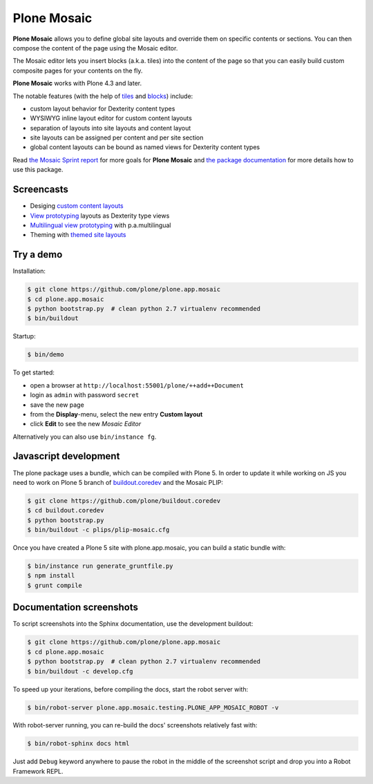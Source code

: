Plone Mosaic
============

..  image:: https://www.herokucdn.com/deploy/button.png
    :target: https://heroku.com/deploy?template=https://github.com/plone/plone.app.mosaic

**Plone Mosaic** allows you to define global site layouts and override them on specific contents or sections. You can then compose the content of the page using the Mosaic editor.

The Mosaic editor lets you insert blocks (a.k.a. tiles) into the content of the page so that you can easily build custom composite pages for your contents on the fly.

**Plone Mosaic** works with Plone 4.3 and later.

The notable features (with the help of tiles_ and blocks_) include:

- custom layout behavior for Dexterity content types
- WYSIWYG inline layout editor for custom content layouts
- separation of layouts into site layouts and content layout
- site layouts can be assigned per content and per site section
- global content layouts can be bound as named views for Dexterity content types

..  _blocks: https://pypi.python.org/pypi/plone.app.blocks
..  _tiles: https://pypi.python.org/pypi/plone.app.tiles

Read `the Mosaic Sprint report`__ for more goals for **Plone Mosaic** and `the package documentation`__ for more details how to use this package.

__  http://abstract-technology.com/lab/articles/plone-mosaic-sprint-final-report
__  http://plone-app-mosaic.s3-website-us-east-1.amazonaws.com/latest/

..  image:: https://secure.travis-ci.org/plone/plone.app.mosaic.png
    :target: http://travis-ci.org/plone/plone.app.mosaic

Screencasts
-----------

- Desiging `custom content layouts <http://youtu.be/43e18Az93ug>`_
- `View prototyping <http://youtu.be/QFQON-YOO9Q>`_ layouts as Dexterity type views
- `Multilingual view prototyping <http://youtu.be/eqsJ9pc_n4Y>`_ with p.a.multilingual
- Theming with `themed site layouts <http://youtu.be/b9Okt01BGeI>`_

Try a demo
----------

Installation:

..  code:: bash

    $ git clone https://github.com/plone/plone.app.mosaic
    $ cd plone.app.mosaic
    $ python bootstrap.py  # clean python 2.7 virtualenv recommended
    $ bin/buildout

Startup:

..  code:: bash

    $ bin/demo

To get started:

* open a browser at ``http://localhost:55001/plone/++add++Document``
* login as ``admin`` with password ``secret``
* save the new page
* from the **Display**-menu, select the new entry **Custom layout**
* click **Edit** to see the new *Mosaic Editor*

Alternatively you can also use ``bin/instance fg``.

.. For impatient types, there is also an online demo installation available:
   http://plone-app-mosaic.herokuapp.com. It needs about 60 seconds to spin up and
   it will purge all changes after about an hour of non-usage.


Javascript development
----------------------

The plone package uses a bundle, which can be compiled with Plone 5.
In order to update it while working on JS you need to work on Plone 5 branch of
`buildout.coredev`_ and the Mosaic PLIP:

.. _buildout.coredev: https://github.com/plone/buildout.coredev

.. code:: bash

   $ git clone https://github.com/plone/buildout.coredev
   $ cd buildout.coredev
   $ python bootstrap.py
   $ bin/buildout -c plips/plip-mosaic.cfg

Once you have created a Plone 5 site with plone.app.mosaic, you can build
a static bundle with:

.. code:: bash

   $ bin/instance run generate_gruntfile.py
   $ npm install
   $ grunt compile


Documentation screenshots
-------------------------

To script screenshots into the Sphinx documentation, use the development buildout:

..  code:: bash

    $ git clone https://github.com/plone/plone.app.mosaic
    $ cd plone.app.mosaic
    $ python bootstrap.py  # clean python 2.7 virtualenv recommended
    $ bin/buildout -c develop.cfg

To speed up your iterations, before compiling the docs, start the robot server with:

..  code:: bash

    $ bin/robot-server plone.app.mosaic.testing.PLONE_APP_MOSAIC_ROBOT -v

With robot-server running, you can re-build the docs' screenshots relatively fast with:

..  code:: bash

    $ bin/robot-sphinx docs html

Just add ``Debug`` keyword anywhere to pause the robot in the middle of the screenshot script and drop you into a Robot Framework REPL.
